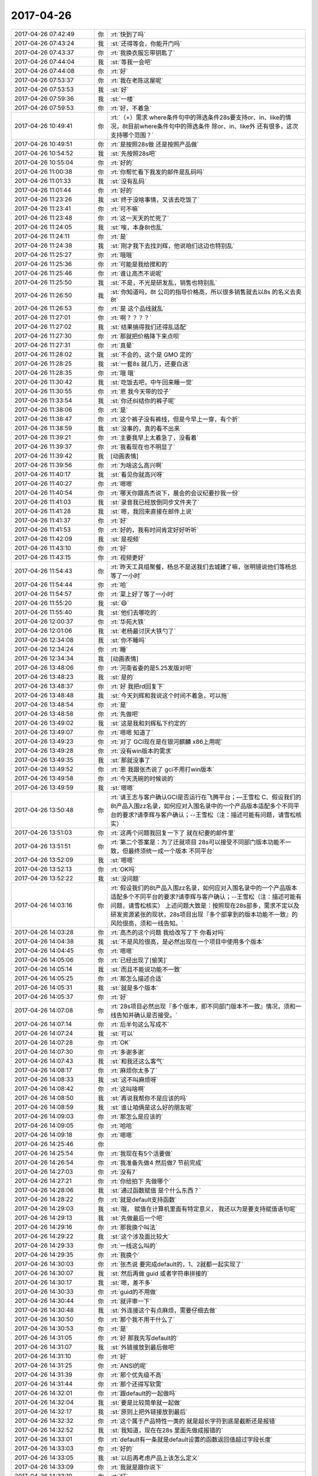 2017-04-26
-------------

.. list-table::
   :widths: 25, 1, 60

   * - 2017-04-26 07:42:49
     - 你
     - :rt:`快到了吗`
   * - 2017-04-26 07:43:24
     - 我
     - :st:`还得等会，你能开门吗`
   * - 2017-04-26 07:43:37
     - 你
     - :rt:`我换衣服忘带钥匙了`
   * - 2017-04-26 07:44:04
     - 我
     - :st:`等我一会吧`
   * - 2017-04-26 07:44:08
     - 你
     - :rt:`好`
   * - 2017-04-26 07:53:37
     - 你
     - :rt:`我在老陈这屋呢`
   * - 2017-04-26 07:53:53
     - 我
     - :st:`好`
   * - 2017-04-26 07:59:36
     - 我
     - :st:`一楼`
   * - 2017-04-26 07:59:53
     - 你
     - :rt:`好，不着急`
   * - 2017-04-26 10:49:41
     - 你
     - :rt:`（+）需求 where条件句中的筛选条件28s要支持or、in、like的情况，8t目前where条件句中的筛选条件 除or、in、like外 还有很多，这次支持哪个范围？`
   * - 2017-04-26 10:49:51
     - 你
     - :rt:`是按照28s做 还是按照产品做`
   * - 2017-04-26 10:54:52
     - 我
     - :st:`先按照28s吧`
   * - 2017-04-26 10:55:04
     - 你
     - :rt:`好的`
   * - 2017-04-26 11:00:38
     - 你
     - :rt:`你帮忙看下我发的邮件是乱码吗`
   * - 2017-04-26 11:01:33
     - 我
     - :st:`没有乱码`
   * - 2017-04-26 11:01:44
     - 你
     - :rt:`好的`
   * - 2017-04-26 11:23:26
     - 我
     - :st:`终于没啥事情，又该去吃饭了`
   * - 2017-04-26 11:23:41
     - 你
     - :rt:`可不嘛`
   * - 2017-04-26 11:23:48
     - 你
     - :rt:`这一天天的忙死了`
   * - 2017-04-26 11:24:05
     - 我
     - :st:`唉，本身8t也乱`
   * - 2017-04-26 11:24:11
     - 你
     - :rt:`是`
   * - 2017-04-26 11:24:38
     - 我
     - :st:`刚才我下去找刘辉，他说咱们这边也特别乱`
   * - 2017-04-26 11:25:27
     - 你
     - :rt:`哦哦`
   * - 2017-04-26 11:25:36
     - 你
     - :rt:`可能是我给搅和的`
   * - 2017-04-26 11:25:46
     - 你
     - :rt:`谁让高杰不说呢`
   * - 2017-04-26 11:25:50
     - 我
     - :st:`不是，不光是研发乱，销售也特别乱`
   * - 2017-04-26 11:26:50
     - 我
     - :st:`你知道吗，8t 公司的指导价格高，所以很多销售就去以8s 的名义去卖8t`
   * - 2017-04-26 11:26:53
     - 你
     - :rt:`是 这个品线就乱`
   * - 2017-04-26 11:27:01
     - 你
     - :rt:`啊？？？？`
   * - 2017-04-26 11:27:02
     - 我
     - :st:`结果搞得我们还得乱适配`
   * - 2017-04-26 11:27:30
     - 你
     - :rt:`那就把价格降下来点呗`
   * - 2017-04-26 11:27:31
     - 你
     - :rt:`真晕`
   * - 2017-04-26 11:28:02
     - 我
     - :st:`不会的，这个是 GMO 定的`
   * - 2017-04-26 11:28:25
     - 我
     - :st:`一套8s 就几万，还要白送`
   * - 2017-04-26 11:28:35
     - 你
     - :rt:`哦 哦`
   * - 2017-04-26 11:30:42
     - 我
     - :st:`吃饭去吧，中午回来睡一觉`
   * - 2017-04-26 11:30:55
     - 你
     - :rt:`恩 我今天带的饺子`
   * - 2017-04-26 11:33:54
     - 我
     - :st:`你还纠结你的裤子呢`
   * - 2017-04-26 11:38:06
     - 你
     - :rt:`是`
   * - 2017-04-26 11:38:47
     - 你
     - :rt:`这个裤子没有裤线，但是今早上一穿，有个折`
   * - 2017-04-26 11:38:59
     - 我
     - :st:`没事的，真的看不出来`
   * - 2017-04-26 11:39:21
     - 你
     - :rt:`主要我早上太着急了，没看着`
   * - 2017-04-26 11:39:37
     - 你
     - :rt:`我看现在也不明显了`
   * - 2017-04-26 11:39:42
     - 我
     - [动画表情]
   * - 2017-04-26 11:39:56
     - 你
     - :rt:`为啥这么高兴啊`
   * - 2017-04-26 11:40:17
     - 我
     - :st:`看见你就高兴呀`
   * - 2017-04-26 11:40:27
     - 你
     - :rt:`嗯嗯`
   * - 2017-04-26 11:40:54
     - 你
     - :rt:`哪天你跟高杰说下，晨会的会议纪要抄我一份`
   * - 2017-04-26 11:41:03
     - 我
     - :st:`录音我已经放倒同步文件夹了`
   * - 2017-04-26 11:41:28
     - 我
     - :st:`嗯，我回来直接在邮件上说`
   * - 2017-04-26 11:41:37
     - 你
     - :rt:`好`
   * - 2017-04-26 11:41:53
     - 你
     - :rt:`好的，我有时间肯定好好听听`
   * - 2017-04-26 11:42:09
     - 我
     - :st:`是视频`
   * - 2017-04-26 11:43:10
     - 你
     - :rt:`好`
   * - 2017-04-26 11:43:15
     - 你
     - :rt:`视频更好`
   * - 2017-04-26 11:54:43
     - 你
     - :rt:`昨天工具组聚餐，杨总不是送我们去城建了嘛，张明镜说他们等杨总等了一小时`
   * - 2017-04-26 11:54:44
     - 你
     - :rt:`哈`
   * - 2017-04-26 11:54:57
     - 你
     - :rt:`菜上好了等了一小时`
   * - 2017-04-26 11:55:20
     - 我
     - :st:`😄`
   * - 2017-04-26 11:55:40
     - 我
     - :st:`他们去哪吃的`
   * - 2017-04-26 12:00:37
     - 你
     - :rt:`华苑大铁`
   * - 2017-04-26 12:01:06
     - 我
     - :st:`老杨最讨厌大铁勺了`
   * - 2017-04-26 12:34:08
     - 我
     - :st:`你不睡吗`
   * - 2017-04-26 12:34:24
     - 你
     - :rt:`睡`
   * - 2017-04-26 12:34:34
     - 我
     - [动画表情]
   * - 2017-04-26 13:48:06
     - 你
     - :rt:`河南省委的是5.25发版对吧`
   * - 2017-04-26 13:48:23
     - 我
     - :st:`是的`
   * - 2017-04-26 13:48:37
     - 你
     - :rt:`好 我把rd回复下`
   * - 2017-04-26 13:48:48
     - 我
     - :st:`今天刘辉和我说这个时间不着急，可以拖`
   * - 2017-04-26 13:48:54
     - 你
     - :rt:`是`
   * - 2017-04-26 13:48:58
     - 你
     - :rt:`先做吧`
   * - 2017-04-26 13:49:02
     - 我
     - :st:`这是我和刘辉私下约定的`
   * - 2017-04-26 13:49:07
     - 你
     - :rt:`嗯嗯 知道了`
   * - 2017-04-26 13:49:23
     - 你
     - :rt:`对了 GCI现在是在银河麒麟 x86上用呢`
   * - 2017-04-26 13:49:28
     - 你
     - :rt:`没有win版本的需求`
   * - 2017-04-26 13:49:35
     - 我
     - :st:`那就没事了`
   * - 2017-04-26 13:49:52
     - 你
     - :rt:`恩 我跟张杰说了 gci不用打win版本`
   * - 2017-04-26 13:49:58
     - 你
     - :rt:`今天洗碗的时候说的`
   * - 2017-04-26 13:49:59
     - 我
     - :st:`嗯嗯`
   * - 2017-04-26 13:50:48
     - 你
     - :rt:`请王志与客户确认GCI是否运行在飞腾平台；―王雪松
       C、假设我们的8t产品入围zz名录，如何应对入围名录中的一个产品版本适配多个不同平台的要求?请李辉与客户确认；--王雪松（注：描述可能有问题，请雪松核实）`
   * - 2017-04-26 13:51:03
     - 你
     - :rt:`这两个问题我回复一下了 就在纪要的邮件里`
   * - 2017-04-26 13:51:51
     - 你
     - :rt:`第二个答案是：为了迁就项目 28s可以接受不同部门版本功能不一致，但最终须统一成一个版本 不同平台`
   * - 2017-04-26 13:52:09
     - 我
     - :st:`嗯嗯`
   * - 2017-04-26 13:52:13
     - 你
     - :rt:`OK吗`
   * - 2017-04-26 13:52:22
     - 我
     - :st:`没问题`
   * - 2017-04-26 14:03:16
     - 你
     - :rt:`假设我们的8t产品入围zz名录，如何应对入围名录中的一个产品版本适配多个不同平台的要求?请李辉与客户确认；--王雪松（注：描述可能有问题，请雪松核实）
       上述问题大致是：按照现在28s部多，需求不定以及研发资源紧张的现状，28s项目出现『多个部拿到的版本功能不一致』的风险很高，须和一线告知。`
   * - 2017-04-26 14:03:28
     - 你
     - :rt:`高杰的这个问题 我给改写了下 你看对吗`
   * - 2017-04-26 14:04:38
     - 我
     - :st:`不是风险很高，是必然出现在一个项目中使用多个版本`
   * - 2017-04-26 14:04:45
     - 你
     - :rt:`嗯嗯`
   * - 2017-04-26 14:05:06
     - 你
     - :rt:`已经出现了[偷笑]`
   * - 2017-04-26 14:05:14
     - 我
     - :st:`而且不能说功能不一致`
   * - 2017-04-26 14:05:25
     - 你
     - :rt:`那怎么描述合适`
   * - 2017-04-26 14:05:31
     - 我
     - :st:`就是多个版本`
   * - 2017-04-26 14:05:37
     - 你
     - :rt:`好`
   * - 2017-04-26 14:07:08
     - 你
     - :rt:`28s项目必然出现『多个版本，即不同部门版本不一致』情况，须和一线告知并确认是否接受。`
   * - 2017-04-26 14:07:14
     - 你
     - :rt:`后半句这么写成不`
   * - 2017-04-26 14:07:24
     - 我
     - :st:`可以`
   * - 2017-04-26 14:07:28
     - 你
     - :rt:`OK`
   * - 2017-04-26 14:07:30
     - 你
     - :rt:`多谢多谢`
   * - 2017-04-26 14:07:43
     - 我
     - :st:`和我还这么客气`
   * - 2017-04-26 14:08:17
     - 你
     - :rt:`麻烦你太多了`
   * - 2017-04-26 14:08:33
     - 我
     - :st:`这不叫麻烦呀`
   * - 2017-04-26 14:08:42
     - 你
     - :rt:`这叫啥啊`
   * - 2017-04-26 14:08:50
     - 我
     - :st:`再说我帮你不是应该的吗`
   * - 2017-04-26 14:08:59
     - 我
     - :st:`谁让咱俩是这么好的朋友呢`
   * - 2017-04-26 14:09:03
     - 你
     - :rt:`那怎么是应该的`
   * - 2017-04-26 14:09:05
     - 你
     - :rt:`哈哈`
   * - 2017-04-26 14:09:18
     - 你
     - :rt:`嗯嗯`
   * - 2017-04-26 14:25:46
     - 你
     - .. image:: images/149086.jpg
          :width: 100px
   * - 2017-04-26 14:25:54
     - 你
     - :rt:`我现在有5个活要做`
   * - 2017-04-26 14:26:54
     - 你
     - :rt:`我准备先做4 然后做7  节前完成`
   * - 2017-04-26 14:27:03
     - 你
     - :rt:`没有7`
   * - 2017-04-26 14:27:21
     - 你
     - :rt:`你给拍下 先做哪个`
   * - 2017-04-26 14:28:06
     - 我
     - :st:`通过函数赋值 是个什么东西？`
   * - 2017-04-26 14:28:22
     - 你
     - :rt:`就是default支持函数`
   * - 2017-04-26 14:29:03
     - 我
     - :st:`哦， 赋值在计算机里面有特定意义， 我还以为是要支持赋值语句呢`
   * - 2017-04-26 14:29:13
     - 我
     - :st:`先做最后一个吧`
   * - 2017-04-26 14:29:16
     - 你
     - :rt:`那我换个叫法`
   * - 2017-04-26 14:29:22
     - 我
     - :st:`这个涉及面比较大`
   * - 2017-04-26 14:29:33
     - 你
     - :rt:`一线这么叫的`
   * - 2017-04-26 14:29:35
     - 你
     - :rt:`我换个`
   * - 2017-04-26 14:30:03
     - 你
     - :rt:`张杰说 要完成default的，1、2就都一起实现了`
   * - 2017-04-26 14:30:07
     - 我
     - :st:`然后再做 guid 或者字符串拼接的`
   * - 2017-04-26 14:30:17
     - 我
     - :st:`嗯，差不多`
   * - 2017-04-26 14:30:33
     - 你
     - :rt:`guid的不用做`
   * - 2017-04-26 14:30:44
     - 你
     - :rt:`就评审一下`
   * - 2017-04-26 14:30:48
     - 我
     - :st:`外连接这个有点麻烦，需要仔细去做`
   * - 2017-04-26 14:30:50
     - 你
     - :rt:`那个我不用干什么了`
   * - 2017-04-26 14:30:53
     - 你
     - :rt:`是`
   * - 2017-04-26 14:31:05
     - 你
     - :rt:`好 那我先写default的`
   * - 2017-04-26 14:31:07
     - 我
     - :st:`外链接放到最后做吧`
   * - 2017-04-26 14:31:10
     - 你
     - :rt:`好`
   * - 2017-04-26 14:31:25
     - 你
     - :rt:`ANSI的呢`
   * - 2017-04-26 14:31:39
     - 你
     - :rt:`那个优先级不高`
   * - 2017-04-26 14:31:44
     - 你
     - :rt:`那个还得写软需`
   * - 2017-04-26 14:32:01
     - 你
     - :rt:`跟default的一起做吗`
   * - 2017-04-26 14:32:04
     - 我
     - :st:`要是比较简单就一起做`
   * - 2017-04-26 14:32:17
     - 我
     - :st:`原则上把外链接放到最后`
   * - 2017-04-26 14:32:32
     - 你
     - :rt:`这个属于产品特性一类的 就是超长字符到底是截断还是报错`
   * - 2017-04-26 14:32:52
     - 我
     - :st:`我知道，现在在28s 里面先做成报错的`
   * - 2017-04-26 14:33:01
     - 你
     - :rt:`default有一条就是default设置的函数返回值超过字段长度`
   * - 2017-04-26 14:33:03
     - 你
     - :rt:`好的`
   * - 2017-04-26 14:33:05
     - 我
     - :st:`以后再考虑产品上该怎么定义`
   * - 2017-04-26 14:33:09
     - 你
     - :rt:`我就是跟你说下`
   * - 2017-04-26 14:33:10
     - 你
     - :rt:`好`
   * - 2017-04-26 14:33:13
     - 我
     - :st:`嗯嗯`
   * - 2017-04-26 15:09:28
     - 我
     - :st:`亲，你干啥呢`
   * - 2017-04-26 15:09:44
     - 你
     - :rt:`写default的软需呢`
   * - 2017-04-26 15:09:55
     - 我
     - :st:`好的`
   * - 2017-04-26 15:17:19
     - 我
     - :st:`咋了，笑啥呢`
   * - 2017-04-26 15:17:33
     - 你
     - :rt:`没啥`
   * - 2017-04-26 15:41:50
     - 你
     - :rt:`现在是insert的时候可以隐士转换，default不转换，自己规则不统一。
       比如t1表两个列c1 int,c2 varchar(2)。insert into t1 values(1,1)，执行成功；
       default的时候给c2设置default 1报错，default '1' 成功`
   * - 2017-04-26 15:43:29
     - 我
     - :st:`明白了`
   * - 2017-04-26 15:43:37
     - 我
     - :st:`这本身就是一个问题`
   * - 2017-04-26 15:43:41
     - 你
     - :rt:`对的`
   * - 2017-04-26 15:43:44
     - 你
     - :rt:`我记下来吧`
   * - 2017-04-26 15:43:48
     - 我
     - :st:`嗯嗯`
   * - 2017-04-26 15:43:50
     - 你
     - :rt:`等以后再说`
   * - 2017-04-26 16:21:15
     - 你
     - :rt:`讲的真棒`
   * - 2017-04-26 16:21:31
     - 你
     - :rt:`角度好`
   * - 2017-04-26 18:33:02
     - 我
     - :st:`你还不走吗`
   * - 2017-04-26 18:33:03
     - 你
     - :rt:`我要加班`
   * - 2017-04-26 18:33:11
     - 我
     - :st:`为啥呀`
   * - 2017-04-26 18:33:38
     - 你
     - :rt:`东东加班`
   * - 2017-04-26 18:34:04
     - 你
     - :rt:`讲的真好`
   * - 2017-04-26 18:34:16
     - 我
     - :st:`因为你在呀`
   * - 2017-04-26 18:34:23
     - 我
     - :st:`为你讲的`
   * - 2017-04-26 18:34:40
     - 你
     - :rt:`真的假的`
   * - 2017-04-26 18:34:51
     - 你
     - :rt:`等会 先让我夸完你啊`
   * - 2017-04-26 18:35:02
     - 你
     - :rt:`每次听你讲可都特别爽`
   * - 2017-04-26 18:35:11
     - 你
     - :rt:`讲的是真好`
   * - 2017-04-26 18:35:41
     - 你
     - :rt:`我都没办法调细节形容了`
   * - 2017-04-26 18:36:00
     - 我
     - :st:`😄`
   * - 2017-04-26 18:37:02
     - 你
     - :rt:`以前我听你的培训是听不懂`
   * - 2017-04-26 18:37:29
     - 你
     - :rt:`然后我就硬听 直到后来明白点`
   * - 2017-04-26 18:37:52
     - 我
     - :st:`嗯`
   * - 2017-04-26 18:37:58
     - 你
     - :rt:`那时候你的说课我一般听2-3遍  设计模式的听的更多`
   * - 2017-04-26 18:38:14
     - 你
     - :rt:`我每次只能记住与自己引起共鸣的`
   * - 2017-04-26 18:38:34
     - 你
     - :rt:`scrum的是最神奇的`
   * - 2017-04-26 18:38:54
     - 你
     - :rt:`第一遍和第二遍简直说的是两件事`
   * - 2017-04-26 18:39:08
     - 你
     - :rt:`scrum理解起来真的挺难的`
   * - 2017-04-26 18:39:11
     - 我
     - :st:`嗯`
   * - 2017-04-26 18:39:16
     - 你
     - :rt:`入门以后反倒简单很多`
   * - 2017-04-26 18:39:22
     - 我
     - :st:`你现在理解得很好呀`
   * - 2017-04-26 18:39:34
     - 你
     - :rt:`今天这个又不一样`
   * - 2017-04-26 18:39:52
     - 你
     - :rt:`今天这个完全是吸收`
   * - 2017-04-26 18:39:56
     - 我
     - :st:`嗯嗯`
   * - 2017-04-26 18:39:59
     - 你
     - :rt:`当然我一次性吸收的不多`
   * - 2017-04-26 18:40:08
     - 你
     - :rt:`但是没有听不懂的`
   * - 2017-04-26 18:40:27
     - 你
     - :rt:`跟最开始的铺垫有很大关系`
   * - 2017-04-26 18:40:46
     - 你
     - :rt:`但是我认为并不是所有人都能像我这么懂`
   * - 2017-04-26 18:40:52
     - 我
     - :st:`是`
   * - 2017-04-26 18:41:09
     - 你
     - :rt:`我最开始理解『工程』2字就用了很久`
   * - 2017-04-26 18:41:20
     - 你
     - :rt:`可能跟我不爱思考有关系`
   * - 2017-04-26 18:41:30
     - 你
     - :rt:`我发现 人都不爱为问什么`
   * - 2017-04-26 18:41:35
     - 你
     - :rt:`很多人啊`
   * - 2017-04-26 18:41:43
     - 你
     - :rt:`包括以前的我`
   * - 2017-04-26 18:41:49
     - 你
     - :rt:`现在的我好很多`
   * - 2017-04-26 18:41:53
     - 我
     - :st:`是`
   * - 2017-04-26 18:42:04
     - 你
     - :rt:`你是不是不想听我说了`
   * - 2017-04-26 18:47:08
     - 你
     - [动画表情]
   * - 2017-04-26 18:47:49
     - 我
     - :st:`没有，刚才信号不好，刚收到`
   * - 2017-04-26 18:48:01
     - 你
     - :rt:`哦 好吧`
   * - 2017-04-26 18:48:06
     - 你
     - :rt:`我还没说完呢`
   * - 2017-04-26 18:48:09
     - 我
     - :st:`嗯嗯`
   * - 2017-04-26 18:48:12
     - 你
     - :rt:`一下子变得没激情了`
   * - 2017-04-26 18:48:19
     - 我
     - :st:`接着说吧`
   * - 2017-04-26 18:48:22
     - 我
     - :st:`求你啦`
   * - 2017-04-26 18:48:37
     - 你
     - :rt:`我想说 我一想到你跟我这么好就特别特别骄傲`
   * - 2017-04-26 18:48:56
     - 我
     - [动画表情]
   * - 2017-04-26 18:49:04
     - 你
     - :rt:`我想我竟然有这么优秀的朋友`
   * - 2017-04-26 18:49:12
     - 你
     - :rt:`你是不是要跟丽影说话啊`
   * - 2017-04-26 18:49:17
     - 我
     - :st:`没有呀`
   * - 2017-04-26 18:49:27
     - 我
     - :st:`不用和她说话`
   * - 2017-04-26 18:49:34
     - 你
     - :rt:`啊`
   * - 2017-04-26 18:49:40
     - 你
     - :rt:`那我接着说`
   * - 2017-04-26 18:49:51
     - 我
     - :st:`嗯嗯`
   * - 2017-04-26 18:50:01
     - 你
     - :rt:`你要是需要跟他说话 就别回我了[难过]`
   * - 2017-04-26 18:50:24
     - 你
     - :rt:`我想说 以前你说课都不看我  这次感觉看我比较多捏`
   * - 2017-04-26 18:50:27
     - 你
     - :rt:`为啥`
   * - 2017-04-26 18:50:51
     - 我
     - :st:`因为喜欢你呀`
   * - 2017-04-26 18:50:59
     - 你
     - :rt:`那以前不看呢`
   * - 2017-04-26 18:51:08
     - 我
     - :st:`以前是怕自己露馅`
   * - 2017-04-26 18:51:15
     - 我
     - :st:`让别人看出来`
   * - 2017-04-26 18:51:20
     - 我
     - :st:`现在不怕了`
   * - 2017-04-26 18:51:25
     - 你
     - :rt:`露啥馅`
   * - 2017-04-26 18:51:31
     - 你
     - :rt:`为啥不怕了`
   * - 2017-04-26 18:51:43
     - 你
     - :rt:`以前咱俩要低调对吧`
   * - 2017-04-26 18:51:48
     - 你
     - :rt:`是这个意思吗`
   * - 2017-04-26 18:51:51
     - 我
     - :st:`现在我就是要挺你`
   * - 2017-04-26 18:51:54
     - 我
     - :st:`对的`
   * - 2017-04-26 18:51:59
     - 你
     - :rt:`真的啊`
   * - 2017-04-26 18:52:02
     - 我
     - :st:`毕竟有老杨在`
   * - 2017-04-26 18:52:05
     - 我
     - :st:`嗯嗯`
   * - 2017-04-26 18:52:06
     - 你
     - :rt:`而且你还老点我名`
   * - 2017-04-26 18:52:08
     - 你
     - :rt:`那倒是`
   * - 2017-04-26 18:52:17
     - 我
     - :st:`你今天也很给力呀`
   * - 2017-04-26 18:52:18
     - 你
     - :rt:`开心死我了`
   * - 2017-04-26 18:52:20
     - 你
     - :rt:`哈哈`
   * - 2017-04-26 18:53:04
     - 你
     - :rt:`让王胜利那草包看看 什么是实力`
   * - 2017-04-26 18:53:11
     - 我
     - :st:`就是`
   * - 2017-04-26 18:53:20
     - 你
     - :rt:`就他讲的那课 我都不想听`
   * - 2017-04-26 18:53:23
     - 你
     - :rt:`啥也没有`
   * - 2017-04-26 18:53:37
     - 我
     - :st:`今天他还想显呗显呗`
   * - 2017-04-26 18:53:41
     - 你
     - :rt:`是`
   * - 2017-04-26 18:53:44
     - 你
     - :rt:`那显呗的`
   * - 2017-04-26 18:53:53
     - 我
     - :st:`结果让我不声不响的给打压了`
   * - 2017-04-26 18:54:06
     - 我
     - :st:`还有高杰也一样`
   * - 2017-04-26 18:55:15
     - 你
     - :rt:`是`
   * - 2017-04-26 18:55:22
     - 你
     - :rt:`高杰也是老想显呗`
   * - 2017-04-26 18:55:28
     - 我
     - :st:`嗯`
   * - 2017-04-26 18:55:39
     - 你
     - :rt:`你说一个项管的 老老实实呆着比啥不强`
   * - 2017-04-26 18:55:47
     - 你
     - :rt:`折腾啥啊 不知道自己几斤几两`
   * - 2017-04-26 18:56:03
     - 你
     - :rt:`可能是严丹太低调了`
   * - 2017-04-26 18:56:25
     - 你
     - :rt:`总觉得没项管啥事 他还老把自己当领导`
   * - 2017-04-26 18:56:54
     - 我
     - :st:`就是`
   * - 2017-04-26 18:57:25
     - 你
     - :rt:`你说是吗`
   * - 2017-04-26 18:57:28
     - 你
     - :rt:`是吗`
   * - 2017-04-26 18:57:33
     - 你
     - :rt:`还是只有我自己这么认为`
   * - 2017-04-26 18:57:48
     - 我
     - :st:`是的`
   * - 2017-04-26 18:59:36
     - 我
     - :st:`今天最重要的就是打击他们两个`
   * - 2017-04-26 19:00:00
     - 你
     - :rt:`是`
   * - 2017-04-26 19:00:08
     - 你
     - :rt:`大家听得都很认真吧`
   * - 2017-04-26 19:00:50
     - 我
     - :st:`是的`
   * - 2017-04-26 19:01:38
     - 你
     - :rt:`因为讲的真好`
   * - 2017-04-26 19:02:14
     - 我
     - :st:`还行吧，胖子的ppt太差了`
   * - 2017-04-26 19:02:37
     - 你
     - :rt:`没事 讲的好`
   * - 2017-04-26 19:02:42
     - 你
     - :rt:`差更好`
   * - 2017-04-26 19:02:47
     - 你
     - :rt:`更显得讲的好`
   * - 2017-04-26 19:04:49
     - 你
     - :rt:`我又想到用例方式写需求的一个有点`
   * - 2017-04-26 19:04:51
     - 你
     - :rt:`优点`
   * - 2017-04-26 19:05:02
     - 我
     - :st:`说说`
   * - 2017-04-26 19:05:03
     - 你
     - :rt:`是你最开始教给我的`
   * - 2017-04-26 19:05:28
     - 你
     - :rt:`用例是用户场景 完全是站在使用者的角度写的`
   * - 2017-04-26 19:05:52
     - 你
     - :rt:`这句话不是简单的站在用户的角度就能表达的`
   * - 2017-04-26 19:06:14
     - 你
     - :rt:`你记得曾经我写过一个usecase的ppt洪越讲的`
   * - 2017-04-26 19:06:46
     - 你
     - :rt:`有个用例本来命名叫：显示xxxx 这样描述是错的 应该是：查看XXX`
   * - 2017-04-26 19:06:50
     - 你
     - :rt:`完全是角度问题`
   * - 2017-04-26 19:07:06
     - 我
     - :st:`是`
   * - 2017-04-26 19:07:19
     - 你
     - :rt:`只有这样写 才能保证需求的质量`
   * - 2017-04-26 19:07:31
     - 你
     - :rt:`按照他说的那样提炼规则 很容易丢点`
   * - 2017-04-26 19:07:44
     - 你
     - :rt:`当然『只有这样写 才能保证需求的质量』这句话有点绝对`
   * - 2017-04-26 19:07:58
     - 我
     - :st:`嗯`
   * - 2017-04-26 19:17:16
     - 我
     - :st:`回家吗`
   * - 2017-04-26 19:17:24
     - 你
     - :rt:`不回呢`
   * - 2017-04-26 19:17:30
     - 你
     - :rt:`今天估计会挺晚的`
   * - 2017-04-26 19:17:38
     - 我
     - :st:`要待到几点`
   * - 2017-04-26 19:17:39
     - 你
     - :rt:`我给东东发微信没回我`
   * - 2017-04-26 19:17:44
     - 你
     - :rt:`估计很忙`
   * - 2017-04-26 19:17:46
     - 你
     - :rt:`不知道啊`
   * - 2017-04-26 19:17:49
     - 我
     - :st:`哦`
   * - 2017-04-26 19:17:55
     - 我
     - :st:`我陪你吧`
   * - 2017-04-26 19:18:02
     - 你
     - :rt:`好啊好啊`
   * - 2017-04-26 19:19:04
     - 我
     - :st:`等哪天就咱俩了，我给你讲mpp`
   * - 2017-04-26 19:19:08
     - 你
     - :rt:`我又测出来一个insert和default行为不一致的东西`
   * - 2017-04-26 19:19:10
     - 你
     - :rt:`好啊`
   * - 2017-04-26 19:19:19
     - 你
     - :rt:`好想听啊`
   * - 2017-04-26 19:19:20
     - 我
     - :st:`嗯，记下来吧`
   * - 2017-04-26 19:19:36
     - 你
     - :rt:`看来informix不过如此啊`
   * - 2017-04-26 19:19:39
     - 你
     - :rt:`也是乱做`
   * - 2017-04-26 19:19:45
     - 我
     - :st:`对呀`
   * - 2017-04-26 19:19:48
     - 你
     - :rt:`没有统一的原则`
   * - 2017-04-26 19:19:51
     - 我
     - :st:`肯定的`
   * - 2017-04-26 19:19:52
     - 你
     - :rt:`跟8a似的`
   * - 2017-04-26 19:20:03
     - 我
     - :st:`因为时间太久远了`
   * - 2017-04-26 19:20:14
     - 我
     - :st:`他们也不都是高手`
   * - 2017-04-26 19:20:46
     - 你
     - :rt:`是`
   * - 2017-04-26 19:20:50
     - 你
     - :rt:`是`
   * - 2017-04-26 19:20:53
     - 你
     - :rt:`大家都差不多`
   * - 2017-04-26 19:21:13
     - 你
     - :rt:`informix20年的王云明 也不过如此么`
   * - 2017-04-26 19:21:14
     - 你
     - :rt:`对吧`
   * - 2017-04-26 19:21:28
     - 我
     - :st:`对呀`
   * - 2017-04-26 19:21:46
     - 我
     - :st:`其实今天我讲的王总未必懂`
   * - 2017-04-26 19:21:56
     - 你
     - :rt:`他肯定不懂`
   * - 2017-04-26 19:21:59
     - 你
     - :rt:`肯定不懂`
   * - 2017-04-26 19:22:06
     - 我
     - :st:`我原来是想等王总回来讲`
   * - 2017-04-26 19:22:33
     - 我
     - :st:`后来因为想打压王胜利才改在今天讲的`
   * - 2017-04-26 19:22:37
     - 你
     - :rt:`你看 他要是一直关注这些招聘的是不是频繁离职啊 或者这些屁大点小事 慢慢的威信都没了`
   * - 2017-04-26 19:22:44
     - 我
     - :st:`是`
   * - 2017-04-26 19:22:47
     - 你
     - :rt:`王总不在没准是好事`
   * - 2017-04-26 19:23:06
     - 我
     - :st:`没错，正好可以树立我的威信`
   * - 2017-04-26 19:23:11
     - 你
     - :rt:`对啊`
   * - 2017-04-26 19:23:27
     - 你
     - :rt:`他要是在 你想 你讲这么好 他更得防着你了`
   * - 2017-04-26 19:23:38
     - 你
     - :rt:`他给全公司的也讲过 讲的那是个嘛啊`
   * - 2017-04-26 19:23:47
     - 我
     - :st:`而且还是以任职资格的角度入手，大家抵触情绪还小点`
   * - 2017-04-26 19:23:48
     - 你
     - :rt:`根本不行`
   * - 2017-04-26 19:23:51
     - 我
     - :st:`嗯嗯`
   * - 2017-04-26 19:23:52
     - 你
     - :rt:`是`
   * - 2017-04-26 19:23:55
     - 你
     - :rt:`角度特别好`
   * - 2017-04-26 19:24:18
     - 你
     - :rt:`我给你中途发的好棒你及时看到了吗`
   * - 2017-04-26 19:24:25
     - 你
     - :rt:`当时讲的那句话真是绝了`
   * - 2017-04-26 19:24:33
     - 我
     - :st:`看见了`
   * - 2017-04-26 19:24:34
     - 你
     - :rt:`啪啪打脸`
   * - 2017-04-26 19:24:37
     - 你
     - :rt:`嗯嗯`
   * - 2017-04-26 19:24:41
     - 我
     - :st:`嗯嗯`
   * - 2017-04-26 19:24:47
     - 你
     - :rt:`爽死了`
   * - 2017-04-26 19:24:52
     - 你
     - :rt:`还得你出马`
   * - 2017-04-26 19:24:59
     - 你
     - :rt:`这个时机也好`
   * - 2017-04-26 19:25:04
     - 我
     - :st:`是`
   * - 2017-04-26 19:25:08
     - 你
     - :rt:`王胜利正好扎刺 王总还不在`
   * - 2017-04-26 19:25:25
     - 你
     - :rt:`王胜利不扎刺 还没有这么好的机会立威`
   * - 2017-04-26 19:25:38
     - 我
     - :st:`没错`
   * - 2017-04-26 19:25:39
     - 你
     - :rt:`要是没人扎刺 你讲这么好 反倒觉得刻意了`
   * - 2017-04-26 19:25:45
     - 我
     - :st:`嗯嗯`
   * - 2017-04-26 19:25:53
     - 你
     - :rt:`完美`
   * - 2017-04-26 19:26:17
     - 你
     - :rt:`现在我什么都不跟高杰说 每次他都巴巴的问我`
   * - 2017-04-26 19:26:23
     - 你
     - :rt:`我才不care她呢`
   * - 2017-04-26 19:26:28
     - 我
     - :st:`对，就得这样`
   * - 2017-04-26 19:26:30
     - 你
     - :rt:`让她背后捣鬼`
   * - 2017-04-26 19:26:47
     - 你
     - :rt:`这叫害人终害己`
   * - 2017-04-26 19:26:57
     - 我
     - :st:`是`
   * - 2017-04-26 19:27:05
     - 你
     - :rt:`反正他跟我问 我想告诉他告诉他 不想告诉他就不告诉他`
   * - 2017-04-26 19:27:12
     - 你
     - :rt:`没有我他不知道这些信息`
   * - 2017-04-26 19:27:16
     - 我
     - :st:`嗯`
   * - 2017-04-26 19:27:30
     - 你
     - :rt:`他不是让我写那个汇报啥的么 我就拖 不给他写`
   * - 2017-04-26 19:28:11
     - 我
     - :st:`嗯嗯`
   * - 2017-04-26 19:28:15
     - 你
     - :rt:`主要我把住与客户沟通这个关键要道了`
   * - 2017-04-26 19:28:22
     - 我
     - :st:`没错`
   * - 2017-04-26 19:28:34
     - 你
     - :rt:`虽然只是传话筒 但是这个信息对于部门就是最宝贵的`
   * - 2017-04-26 19:28:59
     - 你
     - :rt:`而且大家达成共识 他项管休想插手`
   * - 2017-04-26 19:29:11
     - 我
     - :st:`是`
   * - 2017-04-26 19:29:18
     - 你
     - :rt:`你到家了吗`
   * - 2017-04-26 19:29:35
     - 我
     - :st:`还没有，走路呢`
   * - 2017-04-26 19:29:48
     - 你
     - :rt:`嗯嗯`
   * - 2017-04-26 19:30:06
     - 你
     - :rt:`你回家吃饭吧 收拾收拾 我看我回去的更晚的话 跟你语音`
   * - 2017-04-26 19:30:34
     - 我
     - :st:`没事，等我到家可以语音`
   * - 2017-04-26 19:30:42
     - 我
     - :st:`我不着急吃饭`
   * - 2017-04-26 19:31:07
     - 你
     - :rt:`那等你叫我吧 我这边没人了`
   * - 2017-04-26 19:31:24
     - 你
     - :rt:`你先吃饭吧 吃得晚不好`
   * - 2017-04-26 19:31:27
     - 我
     - :st:`好，先聊会吧`
   * - 2017-04-26 19:31:52
     - 我
     - :st:`等你回家我再吃`
   * - 2017-04-26 19:32:31
     - 我
     - :st:`你有钥匙吗`
   * - 2017-04-26 19:32:33
     - 你
     - :rt:`好`
   * - 2017-04-26 19:32:38
     - 你
     - :rt:`我跟老毛要了`
   * - 2017-04-26 19:32:45
     - 我
     - :st:`嗯嗯`
   * - 2017-04-26 19:39:22
     - 我
     - :st:`我到了，可以语音`
   * - 2017-04-26 19:39:49
     - 你
     - :rt:`hao`
   * - 2017-04-26 19:58:13
     - 你
     - [电话]
   * - 2017-04-26 20:01:14
     - 你
     - [电话]